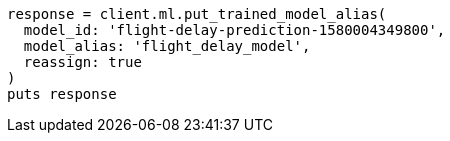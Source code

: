 [source, ruby]
----
response = client.ml.put_trained_model_alias(
  model_id: 'flight-delay-prediction-1580004349800',
  model_alias: 'flight_delay_model',
  reassign: true
)
puts response
----
